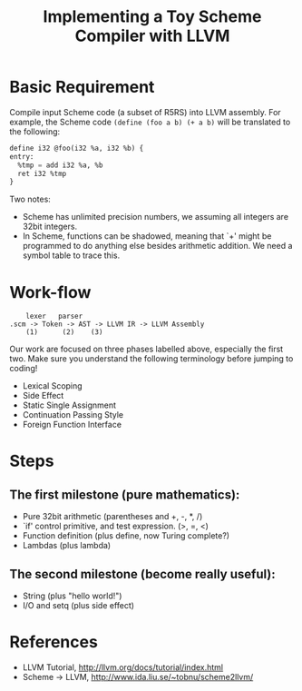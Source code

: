 #+TITLE: Implementing a Toy Scheme Compiler with LLVM
#+STARTUP: showall

* Basic Requirement
  Compile input Scheme code (a subset of R5RS) into LLVM assembly.
  For example, the Scheme code =(define (foo a b) (+ a b)= will be
  translated to the following:

#+BEGIN_SRC emacs-lisp
  define i32 @foo(i32 %a, i32 %b) {
  entry:
    %tmp = add i32 %a, %b
    ret i32 %tmp
  }
#+END_SRC

  Two notes:
  - Scheme has unlimited precision numbers, we assuming all integers
    are 32bit integers.
  - In Scheme, functions can be shadowed, meaning that `+' might be
    programmed to do anything else besides arithmetic addition.  We
    need a symbol table to trace this.

* Work-flow
#+BEGIN_EXAMPLE
      lexer   parser
  .scm -> Token -> AST -> LLVM IR -> LLVM Assembly
      (1)      (2)    (3)
#+END_EXAMPLE

  Our work are focused on three phases labelled above, especially the
  first two. Make sure you understand the following terminology before
  jumping to coding!
  - Lexical Scoping
  - Side Effect
  - Static Single Assignment
  - Continuation Passing Style
  - Foreign Function Interface

* Steps
** The first milestone (pure mathematics):
  - Pure 32bit arithmetic (parentheses and +, -, *, /)
  - `if' control primitive, and test expression. (>, =, <)
  - Function definition (plus define, now Turing complete?)
  - Lambdas (plus lambda)

** The second milestone (become really useful):
  - String (plus "hello world!")
  - I/O and setq (plus side effect)

* References
  - LLVM Tutorial, http://llvm.org/docs/tutorial/index.html
  - Scheme -> LLVM, http://www.ida.liu.se/~tobnu/scheme2llvm/
